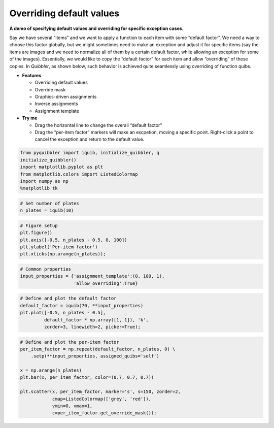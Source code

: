 Overriding default values
-------------------------

**A demo of specifying default values and overriding for specific
exception cases.**

Say we have several “items” and we want to apply a function to each item
with some “default factor”. We need a way to choose this factor
globally, but we might sometimes need to make an exception and adjust it
for specific items (say the items are images and we need to normalize
all of them by a certain default factor, while allowing an exception for
some of the images). Essentially, we would like to copy the “default
factor” for each item and allow “overriding” of these copies. In
*Quibbler*, as shown below, such behavior is achieved quite seamlessly
using overriding of function quibs.

-  **Features**

   -  Overriding default values
   -  Override mask
   -  Graphics-driven assignments
   -  Inverse assignments
   -  Assignment template

-  **Try me**

   -  Drag the horizontal line to change the overall “default factor”
   -  Drag the “per-item factor” markers will make an excpetion, moving
      a specific point. Right-click a point to cancel the exception and
      return to the default value.

.. code:: python

    from pyquibbler import iquib, initialize_quibbler, q
    initialize_quibbler()
    import matplotlib.pyplot as plt
    from matplotlib.colors import ListedColormap
    import numpy as np
    %matplotlib tk

.. code:: python

    # Set number of plates
    n_plates = iquib(10)

.. code:: python

    # Figure setup
    plt.figure()
    plt.axis([-0.5, n_plates - 0.5, 0, 100])
    plt.ylabel('Per-item factor')
    plt.xticks(np.arange(n_plates));

.. code:: python

    # Common properties
    input_properties = {'assignment_template':(0, 100, 1), 
                        'allow_overriding':True}

.. code:: python

    # Define and plot the default factor
    default_factor = iquib(70, **input_properties)
    plt.plot([-0.5, n_plates - 0.5], 
             default_factor * np.array([1, 1]), 'k', 
             zorder=3, linewidth=2, picker=True);

.. code:: python

    # Define and plot the per-item factor
    per_item_factor = np.repeat(default_factor, n_plates, 0) \
        .setp(**input_properties, assigned_quibs='self')
    
    x = np.arange(n_plates)
    plt.bar(x, per_item_factor, color=(0.7, 0.7, 0.7))
    
    plt.scatter(x, per_item_factor, marker='s', s=150, zorder=2, 
                cmap=ListedColormap(['grey', 'red']),
                vmin=0, vmax=1,
                c=per_item_factor.get_override_mask());
.. image:: ../images/demo_gif/quibdemo_default_overriding.gif
